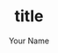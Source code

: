 #+OPTIONS: ^:{}
#+STARTUP: indent nolineimages
#+TITLE: title
#+AUTHOR: Your Name
#+EMAIL:     (concat "hogehoge@example.com")
#+LANGUAGE:  jp
# +OPTIONS:   H:4 toc:t num:2
#+OPTIONS:   toc:nil
#+TAG: hoge, hoge2
#+TWITTER: off
# +SETUPFILE: https://fniessen.github.io/org-html-themes/org/theme-readtheorg.setup

